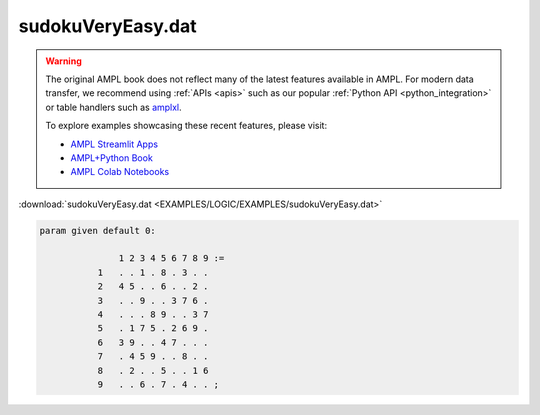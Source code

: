sudokuVeryEasy.dat
==================


.. warning::
    The original AMPL book does not reflect many of the latest features available in AMPL.
    For modern data transfer, we recommend using :ref:`APIs <apis>` such as our popular :ref:`Python API <python_integration>` or table handlers such as `amplxl <https://plugins.ampl.com/amplxl.html>`_.

    
    To explore examples showcasing these recent features, please visit:

    - `AMPL Streamlit Apps <https://ampl.com/streamlit/>`__
    - `AMPL+Python Book <https://ampl.com/mo-book/>`__
    - `AMPL Colab Notebooks <https://ampl.com/colab/>`__

:download:`sudokuVeryEasy.dat <EXAMPLES/LOGIC/EXAMPLES/sudokuVeryEasy.dat>`

.. code-block:: ampl

    
    param given default 0:
    
                   1 2 3 4 5 6 7 8 9 :=
               1   . . 1 . 8 . 3 . .
               2   4 5 . . 6 . . 2 .
               3   . . 9 . . 3 7 6 .
               4   . . . 8 9 . . 3 7
               5   . 1 7 5 . 2 6 9 .
               6   3 9 . . 4 7 . . .
               7   . 4 5 9 . . 8 . .
               8   . 2 . . 5 . . 1 6
               9   . . 6 . 7 . 4 . . ;

